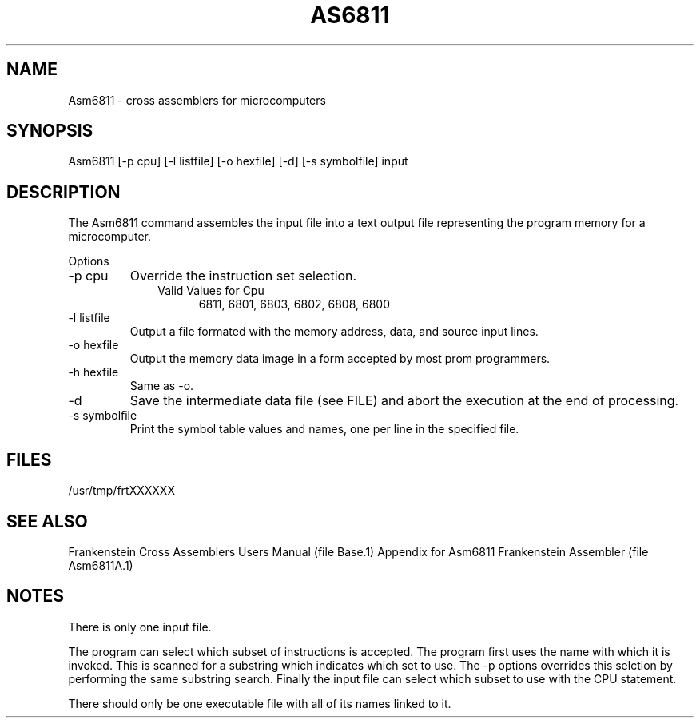 .TH AS6811 1L
.SH NAME
Asm6811 \- cross assemblers for microcomputers
.SH SYNOPSIS
.nf
Asm6811 [-p cpu] [-l listfile] [-o hexfile] [-d] [-s symbolfile] input
.fi
.SH DESCRIPTION
The Asm6811 command assembles the input file into a
text output file representing the program memory for a microcomputer.

Options
.IP "-p cpu"
Override the instruction set selection.
.RS 10
Valid Values for Cpu
.RS 5
6811, 6801, 6803, 6802, 6808, 6800
.RE
.RE
.IP "-l listfile"
Output a file formated with the memory address, data, and source input lines.
.IP "-o hexfile"
Output the memory data image in a form accepted by most prom programmers.
.IP "-h hexfile"
Same as \-o.
.IP \-d
Save the intermediate data file (see FILE) and abort the execution at the
end of processing.
.IP "-s symbolfile"
Print the symbol table values and names, one per line in the specified file.
.SH FILES
/usr/tmp/frtXXXXXX
.SH SEE ALSO
Frankenstein Cross Assemblers Users Manual (file Base.1)
Appendix for Asm6811 Frankenstein Assembler (file Asm6811A.1)
.SH NOTES
There is only one input file.

The program can select which subset of instructions is accepted.
The program first uses the name with which it is invoked.
This is scanned for a substring which indicates which set to use.
The -p options overrides this selction by performing the same substring
search.
Finally the input file can select which subset to use with the CPU statement.

There should only be one executable file with all of its names linked to it.
